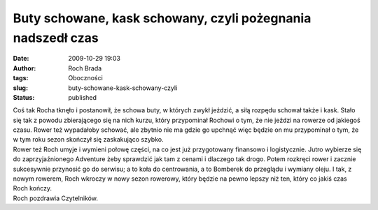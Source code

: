 Buty schowane, kask schowany, czyli pożegnania nadszedł czas
############################################################
:date: 2009-10-29 19:03
:author: Roch Brada
:tags: Oboczności
:slug: buty-schowane-kask-schowany-czyli
:status: published

| Coś tak Rocha tknęło i postanowił, że schowa buty, w których zwykł jeździć, a siłą rozpędu schował także i kask. Stało się tak z powodu zbierającego się na nich kurzu, który przypominał Rochowi o tym, że nie jeździ na rowerze od jakiegoś czasu. Rower też wypadałoby schować, ale zbytnio nie ma gdzie go upchnąć więc będzie on mu przypominał o tym, że w tym roku sezon skończył się zaskakująco szybko.
| Rower też Roch umyje i wymieni połowę części, na co jest już przygotowany finansowo i logistycznie. Jutro wybierze się do zaprzyjaźnionego Adventure żeby sprawdzić jak tam z cenami i dlaczego tak drogo. Potem rozkręci rower i zacznie sukcesywnie przynosić go do serwisu; a to koła do centrowania, a to Bomberek do przeglądu i wymiany oleju. I tak, z nowym rowerem, Roch wkroczy w nowy sezon rowerowy, który będzie na pewno lepszy niż ten, który co jakiś czas Roch kończy.
| Roch pozdrawia Czytelników.
